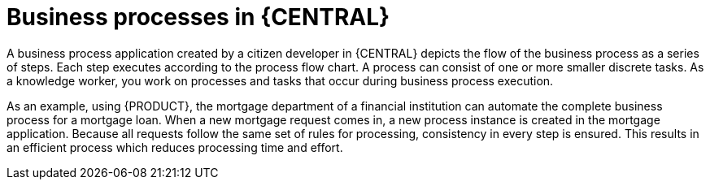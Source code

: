 [id='_interacting_with_processes_overview_con']
= Business processes in {CENTRAL}

A business process application created by a citizen developer in {CENTRAL} depicts the flow of the business process as a series of steps. Each step executes according to the process flow chart. A process can consist of one or more smaller discrete tasks. As a knowledge worker, you work on processes and tasks that occur during business process execution.

As an example, using {PRODUCT}, the mortgage department of a financial institution can automate the complete business process for a mortgage loan. When a new mortgage request comes in, a new process instance is created in the mortgage application. Because all requests follow the same set of rules for processing, consistency in every step is ensured. This results in an efficient process which reduces processing time and effort.
